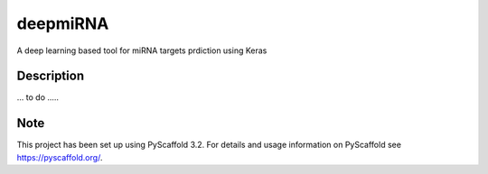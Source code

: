 =========
deepmiRNA
=========

A deep learning based tool for miRNA targets prdiction using Keras

Description
===========

... to do .....


Note
====

This project has been set up using PyScaffold 3.2. For details and usage
information on PyScaffold see https://pyscaffold.org/.
